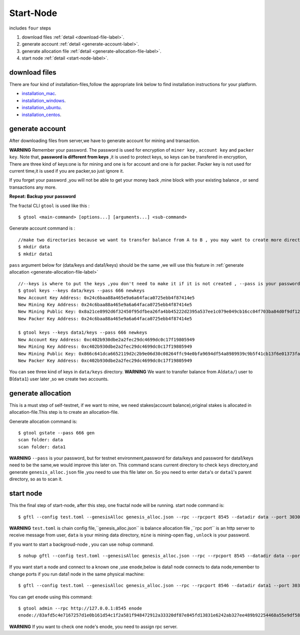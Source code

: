 Start-Node 
---------------
includes ``four`` steps

1. download files :ref:`detail <download-file-label>`.

2. generate account :ref:`detail <generate-account-label>`.

3. generate allocation file :ref:`detail <generate-allocation-file-label>`.

4. start node :ref:`detail <start-node-label>`.


.. _download-file-label:

download files
^^^^^^^^^^^^^^^^^

There are four kind of installation-files,follow the appropriate link below to find installation instructions for your platform.

-    `installation_mac <../installation_mac>`_.

-    `installation_windows <../installation_windows>`_.

-   `installation_ubuntu <../installation_ubuntu>`_.

-    `installation_centos <../installation_centos>`_.

.. _generate-account-label:

generate account
^^^^^^^^^^^^^^^^^

After downloading files from server,we have to generate account for mining and transaction.

**WARNING**
Remember your password. The password is used for encryption of ``miner key`` , ``account key`` and ``packer key``.
Note that, **password is different from keys** ,it is used to protect keys, so keys can be transfered in encryption, 
There are three kind of keys:one is for mining and one is for account and one is for packer.
Packer key is not used for current time,it is used if you are packer,so just ignore it.

If you forget your password ,you will not be able to get your money back ,mine block with your existing balance , or send transactions any more.

**Repeat: Backup your password**

The fractal CLI ``gtool`` is used like this :
::
    $ gtool <main-command> [options...] [arguments...] <sub-command>

Generate account command is :
::
    //make two directories because we want to transfer balance from A to B , you may want to create more directories as your pleasure.
    $ mkdir data
    $ mkdir data1

``pass`` argument below for (data/keys and  data1/keys) should be the same ,we will use this feature in :ref:`generate allocation <generate-allocation-file-label>`
::
    //--keys is where to put the keys ,you don't need to make it if it is not created , --pass is your password ,remember to set your own password
    $ gtool keys --keys data/keys --pass 666 newkeys
    New Account Key Address: 0x24c6baa88a465e9a6a64faca0725ebb4f87414e5
    New Mining Key Address: 0x24c6baa88a465e9a6a64faca0725ebb4f87414e5
    New Mining Public Key: 0x8a21ce8992d6f32450f95dfbea26fa4bb45222d2395a537ee1c079e049cb16cc04f703ba84d0f9df120ce1e45e1868b970bcb4deecc531a1d5634b8de6fea232637cc37b369891ce774a2fe6084f14e110734e97d65a15fb3ebbdc706ac0c21f54bbb1098e409d3e997823d9ea6cf1c0f055de91ea02b08653b90859c9a40c19
    New Packer Key Address: 0x24c6baa88a465e9a6a64faca0725ebb4f87414e5
   
    $ gtool keys --keys data1/keys --pass 666 newkeys
    New Account Key Address: 0xc402b930dbe2a2fec29dc4699dc0c17f19805949
    New Mining Key Address: 0xc402b930dbe2a2fec29dc4699dc0c17f19805949
    New Mining Public Key: 0x866c641dca6652119d2c2b9e06d30c08264ffc94e0bfa9694df54a8989939c9b5f41cb13f6e01373fa2e956ba5a388084024d399bb36ccd8438770a8971432556851804a0ccf2d8f0758aecf7b103802d8673f7c157fdcde39d3febc8ab18c65881b4eeb3f4db30ec0ed41280ea92d15494b604d0f56012706e26cfa8c7713fe
    New Packer Key Address: 0xc402b930dbe2a2fec29dc4699dc0c17f19805949

You can see three kind of keys in ``data/keys`` directory.
**WARNING** We want to transfer balance from A(``data/``) user to B(``data1``) user later ,so we create two accounts.


.. _generate-allocation-file-label:

generate allocation
^^^^^^^^^^^^^^^^^^^
This is a must step of self-testnet, if we want to mine, we need stakes(account balance),original stakes is allocated in allocation-file.This step is to create
an allocation-file.

Generate allocation command is:
::
    $ gtool gstate --pass 666 gen
    scan folder: data
    scan folder: data1

**WARNING** 
``--pass`` is your password, but for testnet environment,password for data/keys and password for data1/keys need to be the same,we would improve this later on.
This command scans current directory to check ``keys`` directory,and generate ``genesis_alloc.json`` file ,you need to use this file later on.
So you need to enter ``data``'s or ``data1``'s parent directory, so as to scan it.

.. _start-node-label:

start node
^^^^^^^^^^^
This the final step of start-node, after this step, one fractal node will be running.
start node command is:
::
    $ gftl --config test.toml --genesisAlloc genesis_alloc.json --rpc --rpcport 8545 --datadir data --port 30303 --pprof --pprofport 6060 --verbosity 3 --mine --unlock 666
**WARNING** ``test.toml`` is chain config file,``genesis_alloc.json`` is balance allocation file ,``rpc port`` is an http server to receive message from user,
``data`` is your mining data directory, ``mine`` is mining-open flag , ``unlock`` is your password.

If you want to start a backgroud-node , you can use ``nohup`` command.
::
    $ nohup gftl --config test.toml --genesisAlloc genesis_alloc.json --rpc --rpcport 8545 --datadir data --port 30303 --pprof --pprofport 6060 --verbosity 3 --mine --unlock 666 > gftl.log &

If you want start a node and connect to a known one ,use ``enode``,below is data1 node connects to data node,remember to change ports if you run data1 node in the same physical machine:
::
    $ gftl --config test.toml --genesisAlloc genesis_alloc.json --rpc --rpcport 8546 --datadir data1 --port 30304 --pprof --pprofport 6061 --verbosity 3 --mine --unlock 666 --bootnodes enode://2b36b97ea62b8ff41011223ff0720db7e468500e2aa3253668f13a9ecd15fbbd5c1ccce8252712c063cd166f1f7be95747574cf6a68d9726a3fad62cdb40f34e@127.0.0.1:30303

You can get ``enode`` using this command:
::  
    $ gtool admin --rpc http://127.0.0.1:8545 enode
    enode://83afd5c4e7167257d1e0b161d54c1f2a581f948472912a33320df87e845fd13831e6242ab327ee489b92254468a55e9df5863c5bf5218b42f9aa039ff3b585be@10.1.1.168:30303

**WARNING** If you want to check one node's enode, you need to assign rpc server.




